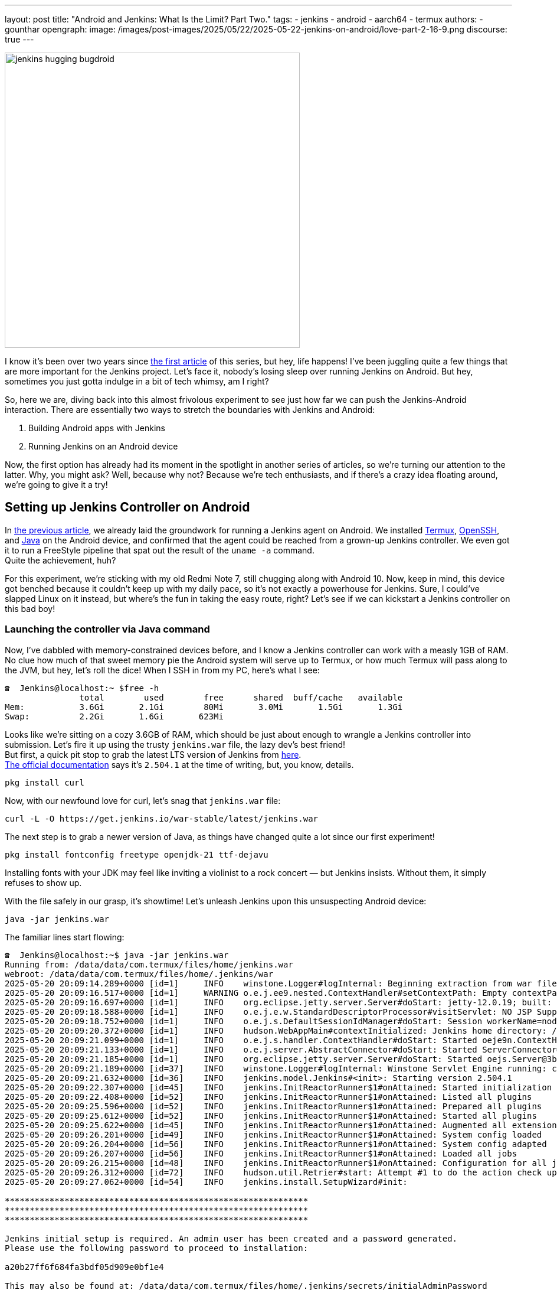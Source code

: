 ---
layout: post
title: "Android and Jenkins: What Is the Limit? Part Two."
tags:
- jenkins
- android
- aarch64
- termux
authors:
- gounthar
opengraph:
  image: /images/post-images/2025/05/22/2025-05-22-jenkins-on-android/love-part-2-16-9.png
discourse: true
---

image:/images/post-images/2025/05/22/2025-05-22-jenkins-on-android/love-part-2-16-9.png[jenkins hugging bugdroid,500]

I know it's been over two years since link:/blog/2023/03/30/android-and-jenkins/[the first article] of this series, but hey, life happens!
I've been juggling quite a few things that are more important for the Jenkins project.
Let's face it, nobody's losing sleep over running Jenkins on Android.
But hey, sometimes you just gotta indulge in a bit of tech whimsy, am I right?

So, here we are, diving back into this almost frivolous experiment to see just how far we can push the Jenkins-Android interaction.
There are essentially two ways to stretch the boundaries with Jenkins and Android:

. Building Android apps with Jenkins
. Running Jenkins on an Android device

Now, the first option has already had its moment in the spotlight in another series of articles, so we're turning our attention to the latter.
Why, you might ask?
Well, because why not? Because we're tech enthusiasts, and if there's a crazy idea floating around, we're going to give it a try!

== Setting up Jenkins Controller on Android

In link:/blog/2023/03/30/android-and-jenkins/[the previous article], we already laid the groundwork for running a Jenkins agent on Android.
We installed link:https://wiki.termux.com/[Termux], link:https://www.openssh.com/[OpenSSH], and link:/blog/2023/03/30/android-and-jenkins/#installing-java-on-termux[Java] on the Android device, and confirmed that the agent could be reached from a grown-up Jenkins controller.
We even got it to run a FreeStyle pipeline that spat out the result of the `uname -a` command. +
Quite the achievement, huh?

For this experiment, we're sticking with my old Redmi Note 7, still chugging along with Android 10.
Now, keep in mind, this device got benched because it couldn't keep up with my daily pace, so it's not exactly a powerhouse for Jenkins.
Sure, I could've slapped Linux on it instead, but where's the fun in taking the easy route, right?
Let's see if we can kickstart a Jenkins controller on this bad boy!

=== Launching the controller via Java command

Now, I've dabbled with memory-constrained devices before, and I know a Jenkins controller can work with a measly 1GB of RAM.
No clue how much of that sweet memory pie the Android system will serve up to Termux, or how much Termux will pass along to the JVM, but hey, let's roll the dice!
When I SSH in from my PC, here's what I see:

[source,shell]
----
☎  Jenkins@localhost:~ $free -h
               total        used        free      shared  buff/cache   available
Mem:           3.6Gi       2.1Gi        80Mi       3.0Mi       1.5Gi       1.3Gi
Swap:          2.2Gi       1.6Gi       623Mi
----

Looks like we're sitting on a cozy 3.6GB of RAM, which should be just about enough to wrangle a Jenkins controller into submission.
Let's fire it up using the trusty `jenkins.war` file, the lazy dev's best friend! +
But first, a quick pit stop to grab the latest LTS version of Jenkins from link:https://get.jenkins.io/war-stable/latest/jenkins.war[here]. +
link:/download/#downloading-jenkins[The official documentation] says it's `2.504.1` at the time of writing, but, you know, details.

[source,bash]
----
pkg install curl
----
Now, with our newfound love for curl, let's snag that `jenkins.war` file:

[source,bash]
----
curl -L -O https://get.jenkins.io/war-stable/latest/jenkins.war
----

The next step is to grab a newer version of Java, as things have changed quite a lot since our first experiment!

[source,bash]
----
pkg install fontconfig freetype openjdk-21 ttf-dejavu
----

Installing fonts with your JDK may feel like inviting a violinist to a rock concert — but Jenkins insists.
Without them, it simply refuses to show up.

With the file safely in our grasp, it's showtime!
Let's unleash Jenkins upon this unsuspecting Android device:

[source,bash]
----
java -jar jenkins.war
----

The familiar lines start flowing:

[source,bash]
----
☎  Jenkins@localhost:~$ java -jar jenkins.war
Running from: /data/data/com.termux/files/home/jenkins.war
webroot: /data/data/com.termux/files/home/.jenkins/war
2025-05-20 20:09:14.289+0000 [id=1]     INFO    winstone.Logger#logInternal: Beginning extraction from war file
2025-05-20 20:09:16.517+0000 [id=1]     WARNING o.e.j.ee9.nested.ContextHandler#setContextPath: Empty contextPath
2025-05-20 20:09:16.697+0000 [id=1]     INFO    org.eclipse.jetty.server.Server#doStart: jetty-12.0.19; built: 2025-04-01T13:28:40.005Z; git: 23436cd577b4238238eb192683dfc2b1476c6b87; jvm 21.0.7
2025-05-20 20:09:18.588+0000 [id=1]     INFO    o.e.j.e.w.StandardDescriptorProcessor#visitServlet: NO JSP Support for /, did not find org.eclipse.jetty.ee9.jsp.JettyJspServlet
2025-05-20 20:09:18.752+0000 [id=1]     INFO    o.e.j.s.DefaultSessionIdManager#doStart: Session workerName=node0
2025-05-20 20:09:20.372+0000 [id=1]     INFO    hudson.WebAppMain#contextInitialized: Jenkins home directory: /data/data/com.termux/files/home/.jenkins found at: $user.home/.jenkins
2025-05-20 20:09:21.099+0000 [id=1]     INFO    o.e.j.s.handler.ContextHandler#doStart: Started oeje9n.ContextHandler$CoreContextHandler@1ff55ff{Jenkins v2.504.1,/,b=file:///data/data/com.termux/files/home/.jenkins/war/,a=AVAILABLE,h=oeje9n.ContextHandler$CoreContextHandler$CoreToNestedHandler@351f2244{STARTED}}
2025-05-20 20:09:21.133+0000 [id=1]     INFO    o.e.j.server.AbstractConnector#doStart: Started ServerConnector@38a1a26{HTTP/1.1, (http/1.1)}{0.0.0.0:8080}
2025-05-20 20:09:21.185+0000 [id=1]     INFO    org.eclipse.jetty.server.Server#doStart: Started oejs.Server@3b0c9195{STARTING}[12.0.19,sto=0] @9778ms
2025-05-20 20:09:21.189+0000 [id=37]    INFO    winstone.Logger#logInternal: Winstone Servlet Engine running: controlPort=disabled
2025-05-20 20:09:21.632+0000 [id=36]    INFO    jenkins.model.Jenkins#<init>: Starting version 2.504.1
2025-05-20 20:09:22.307+0000 [id=45]    INFO    jenkins.InitReactorRunner$1#onAttained: Started initialization
2025-05-20 20:09:22.408+0000 [id=52]    INFO    jenkins.InitReactorRunner$1#onAttained: Listed all plugins
2025-05-20 20:09:25.596+0000 [id=52]    INFO    jenkins.InitReactorRunner$1#onAttained: Prepared all plugins
2025-05-20 20:09:25.612+0000 [id=52]    INFO    jenkins.InitReactorRunner$1#onAttained: Started all plugins
2025-05-20 20:09:25.622+0000 [id=45]    INFO    jenkins.InitReactorRunner$1#onAttained: Augmented all extensions
2025-05-20 20:09:26.201+0000 [id=49]    INFO    jenkins.InitReactorRunner$1#onAttained: System config loaded
2025-05-20 20:09:26.204+0000 [id=56]    INFO    jenkins.InitReactorRunner$1#onAttained: System config adapted
2025-05-20 20:09:26.207+0000 [id=56]    INFO    jenkins.InitReactorRunner$1#onAttained: Loaded all jobs
2025-05-20 20:09:26.215+0000 [id=48]    INFO    jenkins.InitReactorRunner$1#onAttained: Configuration for all jobs updated
2025-05-20 20:09:26.312+0000 [id=72]    INFO    hudson.util.Retrier#start: Attempt #1 to do the action check updates server
2025-05-20 20:09:27.062+0000 [id=54]    INFO    jenkins.install.SetupWizard#init:

*************************************************************
*************************************************************
*************************************************************

Jenkins initial setup is required. An admin user has been created and a password generated.
Please use the following password to proceed to installation:

a20b27ff6f684fa3bdf05d909e0bf1e4

This may also be found at: /data/data/com.termux/files/home/.jenkins/secrets/initialAdminPassword

*************************************************************
----

The web page is also looking familiar, except for the path where the password is stored:

image:/images/post-images/2025/05/22/2025-05-22-jenkins-on-android/unlock-jenkins.png[standard first Jenkins screen,860]

All seems well, until Jenkins throws a tantrum about the absence of a `/tmp` dir:

[source,bash]
----
/tmp does not exist.
----

Minor hiccup aside, the installation chugs along smoothly, and the default plugins find their cozy little corner.

image:/images/post-images/2025/05/22/2025-05-22-jenkins-on-android/plugins-install.png[standard plugins install,860]

The journey nears its end, punctuated by the customary security warning about the use of the built-in node.
image:/images/post-images/2025/05/22/2025-05-22-jenkins-on-android/security-issue.png[standard security warning,860]
Nothing to do with Termux, but we'll iron out the kinks later.

We’ll want to show off a bit later, so let’s get the Platform Labeler plugin ready.
Go to "Manage Jenkins" → "Plugins" → "Available Plugins", search for it, check the box, and click the blue "Install" button. Yes, it’s that easy.

Now go back to your console, and +++<kbd>+++Ctrl+C+++</kbd>+++ so you firmly ask Jenkins to shut down.

Quite the milestone, huh? +
We've proven that we can kickstart a Jenkins controller using Termux on an Android device. +
But hold onto your hats, folks!
We're not done just yet. +
Next up, we'll ensure this Jenkins controller can strut its stuff as a service, and then, we'll tweak it to kick off automatically at boot time.

=== What is a service, and why do we need it?

Now, we could just let Jenkins lurk in the shadows, but where's the fun in that?
What if Android decides to play the ultimate prank and terminate Termux, or the device throws a fit and decides to reboot?
We'd be stuck manually resurrecting Jenkins every single time, and that's just not the cricket we signed up for. +
So, let's give Jenkins a promotion, shall we? Time to turn it into a proper service!

The standard Jenkins installation link:/blog/2022/03/25/systemd-migration/[migrated] from `init` to `systemd` a while back.
Unfortunately, Termux isn't in on the `systemd` party, so we'll have to make do with the tools it offers. +
Enter link:https://wiki.termux.com/wiki/Termux-services[termux-services], a handy collection of scripts for service wrangling. +
Instead of cluttering up `~/.bashrc` or `~/.bash_profile`, we can now start and stop services with a flick of the wrist, thanks to termux-services. +
There's already a smorgasbord of existing services ready to roll, and just like with `systemd`, there's nothing stopping us from crafting a bespoke service for our beloved Jenkins.

To get termux-services up and running, execute:

[source,bash]
----
pkg install termux-services runit
service-daemon start
----
Then, give Termux a gentle nudge so that the service-daemon springs to life.

[source,bash]
----
exit
----

Next up, to unleash the power of a service, fire off:
[source,bash]
----
sv-enable <service>
----
If you're in the mood for a one-off joyride, a simple:
[source,bash]
----
sv up <service>
----
will suffice. +
And when it's time to hit the brakes, just tap into your inner traffic cop with:
[source,bash]
----
sv down <service>
----
Or, if you're feeling particularly ruthless, disable it altogether:
[source,bash]
----
sv-disable <service>
----
A service is like a restless spirit shackled to this mortal realm if `$PREFIX/var/service/<service>/down` exists, so the `sv-enable` and `sv-disable` scripts play a little game of touch-and-go with this file.

Under the hood, termux-services taps into the mighty link:http://smarden.org/runit/[runit] to reign in the chaos of services. +
You'll find a treasure trove of example scripts on the link:http://smarden.org/runit/runscripts.html[runit website]. +
If you spot a script you fancy, or if you're feeling particularly creative, just follow these steps:
[source,bash]
----
mkdir -p $PREFIX/var/service/<PKG>/log
ln -sf $PREFIX/share/termux-services/svlogger $PREFIX/var/service/<PKG>/log/run
----
Then, tuck your run script snugly into `$PREFIX/var/service/<PKG>/run`, making sure it's ready for its close-up.

You can then run
[source,bash]
----
sv up <PKG>
----
will breathe life into your creation.

The log files for these services bask in the limelight at `$PREFIX/var/log/sv/<PKG>/`, with the star of the show bearing the name "current".

=== Turning Jenkins into a Service for Smooth Sailing

Now that we've mastered the art of creating and deploying services with Termux, let's give our Jenkins controller a promotion. +
First up, we need to whip up a script to kickstart Jenkins as a service.
Let's call it `run` and tuck it snugly into the `$PREFIX/var/service/jenkins/` directory.

[source,bash]
----
mkdir -p $PREFIX/var/service/jenkins
cd $PREFIX/var/service/jenkins
cat >> run <<EOF
#!$PREFIX/usr/bin/bash
JENKINS_LOG=/data/data/com.termux/files/home/.jenkins/logs/jenkins.log
$PREFIX/usr/bin/java -Djava.io.tmpdir=$PREFIX/tmp -jar $HOME/jenkins.war --logfile=${JENKINS_LOG}
EOF
chmod +x run
mkdir -p $HOME/.jenkins/logs
touch $HOME/.jenkins/logs/jenkins.log
----

With our script ready, let's test if Jenkins plays nice as a service:
[source,bash]
----
sv-enable jenkins
sv up jenkins
----

Time to peek under the hood and see if Jenkins is revving up by checking the logs:
[source,bash]
----
tail -f $HOME/.jenkins/logs/jenkins.log&
----

Voilà! Standard Jenkins logs, just like we're accustomed to seeing on a run-of-the-mill server.
[source,bash]
----
2024-04-18 14:13:27.380+0000 [id=1]     WARNING o.e.j.s.handler.ContextHandler#setContextPath: Empty contextPath
2024-04-18 14:13:27.446+0000 [id=1]     INFO    org.eclipse.jetty.server.Server#doStart: jetty-10.0.20; built: 2024-01-29T20:46:45.278Z; git: 3a745c71c23682146f262b99f4ddc4c1bc41630c; jvm 17-internal+0-adhoc..src
2024-04-18 14:13:27.727+0000 [id=1]     INFO    o.e.j.w.StandardDescriptorProcessor#visitServlet: NO JSP Support for /, did not find org.eclipse.jetty.jsp.JettyJspServlet
2024-04-18 14:13:27.780+0000 [id=1]     INFO    o.e.j.s.s.DefaultSessionIdManager#doStart: Session workerName=node0
2024-04-18 14:13:28.355+0000 [id=1]     INFO    hudson.WebAppMain#contextInitialized: Jenkins home directory: /data/data/com.termux/files/home/.jenkins found at: $user.home/.jenkins
2024-04-18 14:13:28.524+0000 [id=1]     INFO    o.e.j.s.handler.ContextHandler#doStart: Started w.@216914{Jenkins v2.504.1,/,file:///data/data/com.termux/files/home/.jenkins/war/,AVAILABLE}{/data/data/com.termux/files/home/.jenkins/war}
2024-04-18 14:13:28.538+0000 [id=1]     INFO    o.e.j.server.AbstractConnector#doStart: Started ServerConnector@395b56bb{HTTP/1.1, (http/1.1)}{0.0.0.0:8080}
2024-04-18 14:13:28.570+0000 [id=1]     INFO    org.eclipse.jetty.server.Server#doStart: Started Server@13f17eb4{STARTING}[10.0.20,sto=0] @2771ms
----

With Jenkins now up and about, you can access it at the port 8080 on your trusty Android device.
image:/images/post-images/2025/05/22/2025-05-22-jenkins-on-android/jenkins-home.png[standard Jenkins home page,860]

=== Ensuring Availability from Boot for Uninterrupted Service

We've hit two major milestones:

. Getting a Jenkins controller up and running on an Android device.
. Successfully running Jenkins as a service on the Android device whenever we fire up Termux.

Pretty cool, right? +
But what if the device decides to throw a curveball and reboots?
I know, this whole experiment is just a tech whimsy, but let's push the boundaries and see how far we can take it.
Frankly, even if I'm just treating this as a fun experiment, I'd rather not deal with the hassle of launching Termux every time I reboot the device. +
So, the logical next step?
Adding the Jenkins service to the roster of auto-starting services when the device boots up.

==== Installation of Termux:Boot

First things first, let's get our hands on the Termux:Boot add-on from link:https://f-droid.org/packages/com.termux.boot/[F-Droid].
Important note: Keep your installations of Termux and Add-ons strictly from one source, either Google Play or F-Droid.
Mixing them up can lead to compatibility issues due to different key-signing methods.

. Install the Termux:Boot app.
. Head over to your Android settings and give Termux and Termux:Boot the green light by turning off battery optimizations for these apps.
. Give the Termux:Boot app a friendly tap to start it up.
This ensures it gets the memo to kick into action at boot time.
. Ready for some directory magic?
Let's create the `~/.termux/boot/` directory: This is where you'll stash all the scripts you want to fire up on boot.
[source,bash]
----
mkdir ~/.termux/boot/
----
If you've got a bunch of scripts, fear not—they'll line up and execute in a nice, orderly fashion.
. Pro tip: Keep your device wide awake by running termux-wake-lock right off the bat.
For example, to kickstart an sshd server and keep your device bright-eyed and bushy-tailed at boot, craft a little script like this one at `~/.termux/boot/start-sshd`:
[source,bash]
----
#!/data/data/com.termux/files/usr/bin/sh
termux-wake-lock
sshd
----
Don't you forget to make it executable:
[source,bash]
----
chmod 755 ~/.termux/boot/start-sshd
----
And if you're itching to have Termux-services do their thing at boot time, simply throw in:
[source,bash]
----
#!/data/data/com.termux/files/usr/bin/sh
termux-wake-lock
. $PREFIX/etc/profile
----
This nifty snippet will unleash all the services that are raring to go in termux-services.

==== Adding Jenkins to the list of services that start automatically

Now, let's add Jenkins to the list of services that start automatically when the device boots up.
Craft a script named `~/.termux/boot/start-jenkins` and give it the following content:
[source,bash]
----
#!/data/data/com.termux/files/usr/bin/sh
termux-wake-lock
sv up jenkins
----

And there you have it!
Jenkins is now part of the elite club of services that kick off automatically when the device boots up.
Now, you can rest easy knowing that your Jenkins controller will be up and running, ready to tackle any task you throw its way.

==== Checking Jenkins' Boot-up Performance

To ensure that Jenkins is indeed strutting its stuff when the device boots up, let's put it to the test—give that device a good old reboot. +
But before you hit that restart button, make sure you've given termux-boot a hearty handshake at least once and sorted out all the necessary permissions. +
That means letting it run in the background and disabling battery optimization.
And if you're rocking a phone with MIUI, well, hold onto your hats—you might need to do a little extra dance to get things grooving smoothly. +
Head on over to the settings, and summon the magic word "background".
Hunt down an item called "Background autostart" and flip the switch for termux-boot and termux. +
Et voilà! You've just unleashed the boot-time prowess of termux on MIUI.

== Adding a Jenkins Agent on Android

So, Jenkins on Android is strutting its stuff, but it's throwing a fit about missing its sidekick, the agent.
Can't have Jenkins sulking; let's get that agent up and running on Android, shall we?
image:/images/post-images/2025/05/22/2025-05-22-jenkins-on-android/jenkins-complaining.png[Jenkins complaining about the absence of an agent,860]

=== Establishing SSH connection for agent integration.

Remember when we link:/blog/2023/03/30/android-and-jenkins/#setting-up-public-key-authentication[conjured up an SSH key pair] for our Android device?
Well, we're going to do it again for the agent.
Time to add the public key to the `~/.ssh/authorized_keys` file on the Android device. +
Get ready to unleash some command-line magic:
[source,bash]
----
☎  Jenkins@localhost:~ $ssh-keygen -t rsa -b 4096 -C "jenkins-agent"
Enter file in which to save the key (/data/data/com.termux/files/home/.ssh/id_rsa):
Enter passphrase (empty for no passphrase):
Enter same passphrase again:
Your identification has been saved in /data/data/com.termux/files/home/.ssh/id_rsa
Your public key has been saved in /data/data/com.termux/files/home/.ssh/id_rsa.pub
The key fingerprint is:
SHA256:rpaD/RohRXJsXAYTOahQWpIsih9vhzgl7G9PO23MujI jenkins-agent
The key's randomart image is:
+---[RSA 4096]----+
|ooo .+*=o        |
|+=  .+*o         |
|=o . ...         |
|o = ..           |
| o *... S        |
|  = +..o         |
|   + +o=.        |
|    E.*+=        |
|   . =BO.        |
+----[SHA256]-----+
☎  Jenkins@localhost:~ $cat ~/.ssh/id_rsa.pub
ssh-rsa AAAAB3NzaC1yc2EAAAADAQABAAACAQCb+j8eUrnWLh4DWSY8C9t5iNa9AtcIn2oShDUi4ATLKcyPINAmCcDVw19uzhFd+J836iKEFScx9Qw7zuv9iNWEjxEERXyFHXt8A9lMf78aeK4dvDei60JEN5+28YO7ctlQ39+wzHXIMtrFiBTeIFpIjPqM1EskKqTq8ySty+TrozCySXnFgbceP9NN+KZSzqyoYpjgMgYVtUTMSbnggFuWxfQms9a7tBLqv2GJzLoYJnWajXtrRokctQ/JyRFCZND7zhCF4cjyoI505tRgBUp7E3KV7CYiETV+7gQ92dV7K9Lf0u0OVQ== jenkins-agent
----
To add the generated public key to the authorized keys file, we can use the `cat` command to append the public key to the `~/.ssh/authorized_keys` file.
Here's how we can do it:
[source,bash]
----
cat ~/.ssh/id_rsa.pub >> ~/.ssh/authorized_keys
----
This command will add the contents of the `id_rsa.pub` file (which is our public key) to the `authorized_keys` file.
If the `authorized_keys` file doesn't exist, no worries – it'll be conjured into existence for us. +

Now, before we get too carried away with our newfound access, let's ensure our digital fortress is properly fortified.
The `~/.ssh` directory should flaunt permissions worthy of a royal decree: `700 (drwx------)`.
Meanwhile, the authorized_keys file should be wrapped in the impenetrable cloak of `600 (-rw-------)` permissions.

If you're feeling particularly wizardly, you can set these permissions using the `chmod` command:
[source,bash]
----
chmod 700 ~/.ssh
chmod 600 ~/.ssh/authorized_keys
----
Let's infuse this with a touch of levity:

If you're still getting the password runaround when attempting to connect, there's a chance our SSH server isn't keen on our public key party trick. +
Time to play detective!
Navigate to the `$PREFIX/etc/ssh/sshd_config` file and make sure it hasn't ghosted us.
Look for a line that reads like the magic incantation we need:
[source,bash]
----
PubkeyAuthentication yes
----
If you've been tinkering with the `sshd_config` file, remember to give the SSH service a friendly nudge to let it know about the changes.
Now that we've got the key to the kingdom, it's time to set up a VIP pass for Jenkins.

Take a stroll over to the Jenkins controller and swing by "_Manage Jenkins_" > "_Credentials_" > "_System_".
Next, hover over "_Global credentials (unrestricted)_" like a champ, click the down arrow, and select "_Add Credentials_".

Now, choose "_SSH Username with private key_" as the type of credential, and let's fill in the deets:

. _Username_: `<your termux user name>`
. _Private Key_: _Enter directly_, and paste the content of the private key file `~/.ssh/id_rsa`.
. _Passphrase_: Leave it empty.
. _ID_: `jenkins-agent`
. _Description_: `Jenkins Agent SSH Key`

Click on the white on blue "_Create_" button, and voilà!
You should now be the proud owner of a brand spanking new credential named "jenkins-agent".
Jenkins is now armed with this secret handshake to chat with the Android device (which, let's be honest, is basically chatting with itself).

=== Configuring the agent to communicate with the controller.

Alright, back in the driver's seat at "_Manage Jenkins_", let's give that shiny blue "_Set up agent_" button a good ol' click and dive into the adventure!

image:/images/post-images/2025/05/22/2025-05-22-jenkins-on-android/jenkins-complaining.png[Jenkins complaining about the absence of an agent,860]

Time to give our agent a name – I went with `Myself` because, well, it's cozy in here with the Android machine.
Select "_Permanent Agent_" as the mode.
image:/images/post-images/2025/05/22/2025-05-22-jenkins-on-android/set-up-agent.png[Jenkins asking to set up an agent,860]

Now, hit "_Create_". You should now see a gazillion fields to fill in.
For the description, I went with something like `The smartphone itself` because, why not?
For the number of executors, I settled on `1`, but feel free to tweak it based on your machine's prowess. +
The remote root directory is set to `/data/data/com.termux/files/home` – that's our agent's humble abode, the Termux user's home turf.

As for labels, I went with `aarch64, android` – gotta give our Android buddy some identity, right?
And for usage, let's go with "_Use this node as much as possible_" – it's eager to help!

Now, for the grand finale, choose "_Launch agent via SSH_" as the launch method. +
Host? +
Oh, just good ol' `localhost`, and for credentials, select our trusty `jenkins-agent` from earlier.

Oh, but wait!
Before we click that final "_Save_" button, we're diving into the "_Advanced_" settings because, well, we're adventurers!
Change the port to `8022` and remember to update the "_JavaPath_" to `/data/data/com.termux/files/usr/bin/java`.

Lastly, sprinkle in some digits – `60` for "_Connection Timeout in Seconds_", `10` for "_Maximum Number of Retries_", and `10` for "_Seconds To Wait Between Retries_".

Then, with a dramatic flourish, click "_Save_" and let the magic unfold!

After a bit of anticipation, select "_Nodes_" on the left, click on "_Myself_", and give that "_Log_" button a tap and voilà!
You should see something like this:
[source,bash]
----
Remoting version: 3301.v4363ddcca_4e7
Launcher: SSHLauncher
Communication Protocol: Standard in/out
This is a Unix agent
Agent successfully connected and online
----

image:/images/post-images/2025/05/22/2025-05-22-jenkins-on-android/agent-connected.png[Jenkins agent connected,860]

As you can see, the agent is connected, despite being on the same machine as the controller and running on top of Android. +
Now, you can use this agent to run your builds on the Android device itself.
But... there is still a problem with our configuration and we have some ameliorations to make. +
On the top right, you can still see a red warning:

> Building on the built-in node can be a security issue. You should set the number of executors on the built-in node to 0.

We'll have to address this issue.

=== Cleaning up the configuration

Alright, time to tackle that pesky security issue!
Hop on over to "_Manage Jenkins_" > "_Nodes_", and give a friendly click on "_Built-in Node_". +
Once there, mosey on over to the left and hit up "_Configure_". Now, set the number of executors to a solid `0`.
Then, seal the deal with a satisfying click on "_Save_". +
Voilà! Watch that red warning vanish into thin air like it's pulling a magic act!
image:/images/post-images/2025/05/22/2025-05-22-jenkins-on-android/no-more-warning.png[No more warning about the built-in node,860]

We've officially squashed that security bug and are all set to strut our stuff with our agent, free from any worries.

== Creating a Pipeline from a GitHub Repo

Now that Jenkins is up and running, let’s make it earn its keep.
Think of Jenkins as your no-nonsense assistant — not much for small talk, but always ready to fetch your code and run your builds.

We’re going to create a new pipeline job via the classic UI, connect it to a GitHub repo, and have Jenkins fetch and build your code whenever you push changes.
Automation magic?
Absolutely.
Sorcery?
Maybe just a little.

=== Installing the Necessary Prerequisites

Your butler won't lift a finger until the pantry is stocked.
Let’s install the bare essentials:

[source,shell]
pkg install git maven
----
----

=== Setting Up the Jenkins Pipeline

Let’s convince Jenkins to do our bidding.

From the dashboard:

* Click on _New Item_
* Name it something like `my-awesome-pipeline` (creativity optional)
* Select _Pipeline_ as the type
* Click _OK_

Now scroll to the _Pipeline_ section and decide your scripting fate: _Inline script_, or _Jenkinsfile from SCM_.

=== Option 1: Inline (Scripted) Pipeline

Need quick results?
Choose _Pipeline script_ from the _Definition_ dropdown and paste something like this:

[source,groovy]
----
pipeline {
    agent any
    stages {
        stage('Hello') {
            steps {
                echo 'Hello from Jenkins!'
            }
        }
    }
}
----

Hit *Save*, then *Build Now*.
Jenkins will do its thing — you’ll see a glorious Console Output filled with log lines, warnings, and possibly a tiny existential crisis.

image:/images/post-images/2025/05/22/2025-05-22-jenkins-on-android/first-console-output.png[first Jenkins output console,860]

=== Option 2: Jenkinsfile (Pipeline from SCM)

If you’re playing for keeps, store your pipeline code in your Git repo.

Create a `Jenkinsfile` at the root (or wherever makes sense), then:

* Set _Definition_ to _Pipeline script from SCM_
* Choose _Git_ as the SCM
* Enter your GitHub repo URL
* Set the _Script Path_ (defaults to `Jenkinsfile`, or `jenkins/Jenkinsfile` if it’s nested)
* Save

Now every time Jenkins builds, it’ll grab the latest code and follow the recipe in your Jenkinsfile like a dutiful butler consulting a particularly grumpy cookbook.

Too abstract?
Fear not — we’ll now use a real-world-ish example from the friendly folks at the _jenkins-docs_ organization.

== Building a Real Project from GitHub

=== Confirming Maven's Existence

We already have Java and Maven on board (thanks to our earlier setup). Let’s double-check:

[source,shell]
----
mvn --version

Apache Maven 3.9.9 (8e8579a9e76f7d015ee5ec7bfcdc97d260186937)
Maven home: /data/data/com.termux/files/home/.sdkman/candidates/maven/current
Java version: 21.0.7, vendor: Termux, runtime: /data/data/com.termux/files/usr/lib/jvm/java-21-openjdk
Default locale: en, platform encoding: UTF-8
OS name: "linux", version: "5.4.274-qgki-gfffde3ec8864", arch: "aarch64", family: "unix"
----

If Maven doesn’t respond, it’s either shy or not installed.
Assuming it talks back, you’re good to go.

=== Creating the Tutorial Project

Let’s use this GitHub repo: link:https://github.com/jenkins-docs/simple-java-maven-app[]
It even includes a `Jenkinsfile` tucked away in the `jenkins/` directory — classy.

[source,groovy]
----
pipeline {
    agent any
    options {
        skipStagesAfterUnstable()
    }
    stages {
        stage('Build') {
            steps {
                sh 'mvn -B -DskipTests clean package'
            }
        }
        stage('Test') {
            steps {
                sh 'mvn test'
            }
            post {
                always {
                    junit 'target/surefire-reports/*.xml'
                }
            }
        }
        stage('Deliver') {
            steps {
                sh './jenkins/scripts/deliver.sh'
            }
        }
    }
}
----

Now, let’s hook that into Jenkins:

* Click _+ New Item_
* Name it something like `Maven Project` (or go wild)
* Select _Pipeline_ and click _OK_

In the next window:

* Select _Pipeline_ on the left
* In _Definition_, choose _Pipeline script from SCM_
* Set _SCM_ to _Git_
* Paste `https://github.com/jenkins-docs/simple-java-maven-app` in the _Repository URL_
* Set _Script Path_ to `jenkins/Jenkinsfile`
* Hit _Save_

And finally — drumroll — click _Build Now_.
Double-check you’re not on a metered connection unless you really want to download half the internet via Maven.

image:/images/post-images/2025/05/22/2025-05-22-jenkins-on-android/first-maven-build.png[first Maven build,860]

And there you have it!
A full Jenkins build triggered from your Android phone, which, let’s be honest, used to spend its days just doomscrolling and charging.
High five, mate!

== Reflecting on Our Pipeline Journey

Well done, adventurer! Your Jenkins pipeline is now alive and kicking.

Your phone has turned from a useless paperweight into a superhero for your code.
You might not hear applause, but trust us, your future self is silently hero-worshipping you every time a green checkmark appears.

== Onward to the Next Adventure…

If you thought hooking Jenkins to GitHub was fun, just wait.

Next up, maybe we’ll teach Jenkins to brew coffee when the build fails — because caffeine and CI go hand-in-hand, right?
Or maybe we’ll set it up to flash the flashlight in Morse code to tell us the build status.
The future is weird, and we're here for it.

Jenkins learning kung-fu? Unlikely. Jenkins writing poetry in YAML? Worryingly plausible.
One thing’s for sure: we’ve officially crossed into “I didn’t know I could do that on a phone” territory.

So go ahead, pat yourself on the back (gently — we don’t want to smudge the screen), and rest easy knowing that you’ve wrangled Jenkins into running, building, and deploying from the palm of your hand.

Now close Termux, lock your phone, and whisper to yourself:

_"I am the pipeline now."_

Until next time, brave tinkerer.